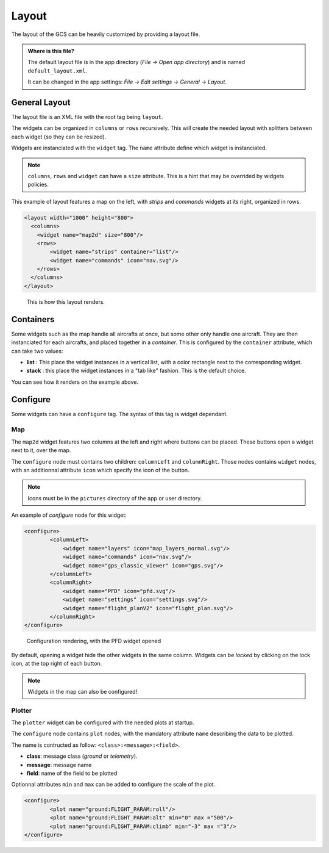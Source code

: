 .. developer_guide index_developer

Layout
======

The layout of the GCS can be heavily customized by providing a layout file.

.. admonition:: Where is this file?

    The default layout file is in the app directory (*File -> Open app directory*) and is named ``default_layout.xml``. 
    
    It can be changed in the app settings: *File -> Edit settings -> General -> Layout*.
    
General Layout
--------------

The layout file is an XML file with the root tag being ``layout``.

The widgets can be organized in ``columns`` or ``rows`` recursively. This will create the needed layout with splitters between each widget (so they can be resized).

Widgets are instanciated with the ``widget`` tag. The ``name`` attribute define which widget is instanciated.

.. note::

    ``columns``, ``rows`` and ``widget`` can have a ``size`` attribute. This is a hint that may be overrided by widgets policies.
    

This example of layout features a map on the left, with *strips* and *commands* widgets at its right, organized in rows.

.. code-block:: xml

    <layout width="1000" height="800">
      <columns>
        <widget name="map2d" size="800"/>
        <rows>
            <widget name="strips" container="list"/>
            <widget name="commands" icon="nav.svg"/>
        </rows>
      </columns>
    </layout>


.. figure:: layout_example.png
   :alt: layout rendering

   This is how this layout renders.
   

Containers
----------

Some widgets such as the map handle all aircrafts at once, but some other only handle one aircraft.
They are then instanciated for each aircrafts, and placed together in a *container*.
This is configured by the ``container`` attribute, which can take two values:

+ **list** : This place the widget instances in a vertical list, with a color rectangle next to the corresponding widget.
+ **stack** : this place the widget instances in a "tab like" fashion. This is the default choice.

You can see how it renders on the example above.


Configure
---------

Some widgets can have a ``configure`` tag. The syntax of this tag is widget dependant.


Map
___

The ``map2d`` widget features two columns at the left and right where buttons can be placed. These buttons open a widget next to it, over the map.

The ``configure`` node must contains two children: ``columnLeft`` and ``columnRight``.
Those nodes contains ``widget`` nodes, with an additionnal attribute ``icon`` which specify the icon of the button.

.. note::
	
	Icons must be in the ``pictures`` directory of the app or user directory.

An example of *configure* node for this widget:

.. code-block:: xml

	<configure>
		<columnLeft>
		    <widget name="layers" icon="map_layers_normal.svg"/>
		    <widget name="commands" icon="nav.svg"/>
		    <widget name="gps_classic_viewer" icon="gps.svg"/>
		</columnLeft>
		<columnRight>
		    <widget name="PFD" icon="pfd.svg"/>
		    <widget name="settings" icon="settings.svg"/>
		    <widget name="flight_planV2" icon="flight_plan.svg"/>
		</columnRight>
	</configure>


.. figure:: map2d_configure.png
   :alt: map2d configure rendering

   Configuration rendering, with the PFD widget opened

By default, opening a widget hide the other widgets in the same column. Widgets can be *locked* by clicking on the lock icon, at the top right of each button.

.. note::

	Widgets in the map can also be configured!

Plotter
_______

The ``plotter`` widget can be configured with the needed plots at startup.

The ``configure`` node contains ``plot`` nodes, with the mandatory attribute ``name`` describing the data to be plotted.

The name is contructed as follow: ``<class>:<message>:<field>``.

+ **class**: message class (*ground* or *telemetry*).
+ **message**: message name
+ **field**: name of the field to be plotted

Optionnal attributes ``min`` and ``max`` can be added to configure the scale of the plot.

.. code-block:: xml

	<configure>
		<plot name="ground:FLIGHT_PARAM:roll"/>
		<plot name="ground:FLIGHT_PARAM:alt" min="0" max ="500"/>
		<plot name="ground:FLIGHT_PARAM:climb" min="-3" max ="3"/>
	</configure>
	


